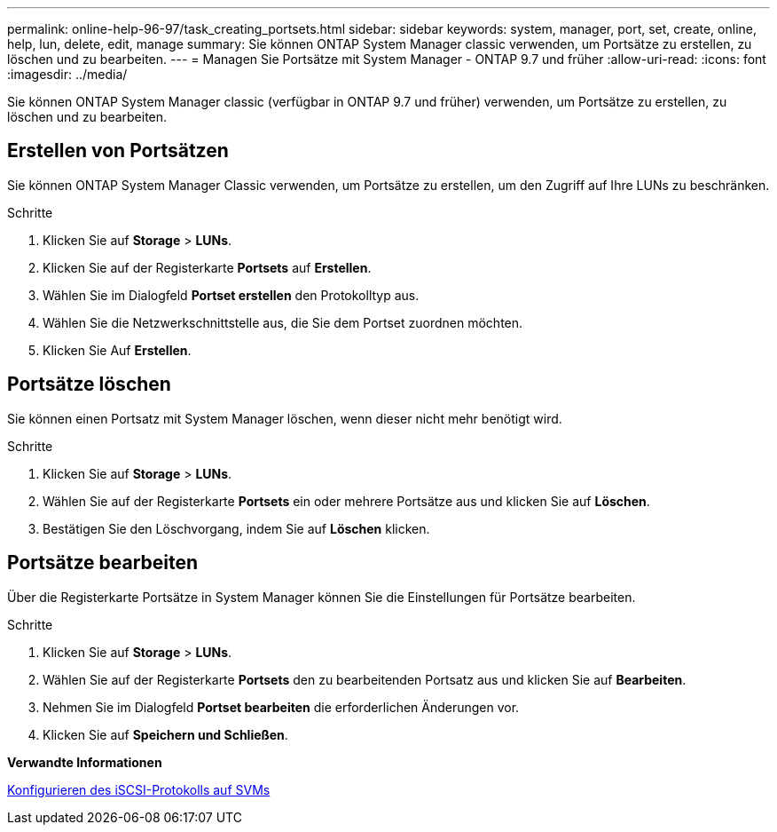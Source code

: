 ---
permalink: online-help-96-97/task_creating_portsets.html 
sidebar: sidebar 
keywords: system, manager, port, set, create, online, help, lun, delete, edit, manage 
summary: Sie können ONTAP System Manager classic verwenden, um Portsätze zu erstellen, zu löschen und zu bearbeiten. 
---
= Managen Sie Portsätze mit System Manager - ONTAP 9.7 und früher
:allow-uri-read: 
:icons: font
:imagesdir: ../media/


[role="lead"]
Sie können ONTAP System Manager classic (verfügbar in ONTAP 9.7 und früher) verwenden, um Portsätze zu erstellen, zu löschen und zu bearbeiten.



== Erstellen von Portsätzen

Sie können ONTAP System Manager Classic verwenden, um Portsätze zu erstellen, um den Zugriff auf Ihre LUNs zu beschränken.

.Schritte
. Klicken Sie auf *Storage* > *LUNs*.
. Klicken Sie auf der Registerkarte *Portsets* auf *Erstellen*.
. Wählen Sie im Dialogfeld *Portset erstellen* den Protokolltyp aus.
. Wählen Sie die Netzwerkschnittstelle aus, die Sie dem Portset zuordnen möchten.
. Klicken Sie Auf *Erstellen*.




== Portsätze löschen

Sie können einen Portsatz mit System Manager löschen, wenn dieser nicht mehr benötigt wird.

.Schritte
. Klicken Sie auf *Storage* > *LUNs*.
. Wählen Sie auf der Registerkarte *Portsets* ein oder mehrere Portsätze aus und klicken Sie auf *Löschen*.
. Bestätigen Sie den Löschvorgang, indem Sie auf *Löschen* klicken.




== Portsätze bearbeiten

Über die Registerkarte Portsätze in System Manager können Sie die Einstellungen für Portsätze bearbeiten.

.Schritte
. Klicken Sie auf *Storage* > *LUNs*.
. Wählen Sie auf der Registerkarte *Portsets* den zu bearbeitenden Portsatz aus und klicken Sie auf *Bearbeiten*.
. Nehmen Sie im Dialogfeld *Portset bearbeiten* die erforderlichen Änderungen vor.
. Klicken Sie auf *Speichern und Schließen*.


*Verwandte Informationen*

xref:task_configuring_iscsi_protocol_on_svms.adoc[Konfigurieren des iSCSI-Protokolls auf SVMs]
